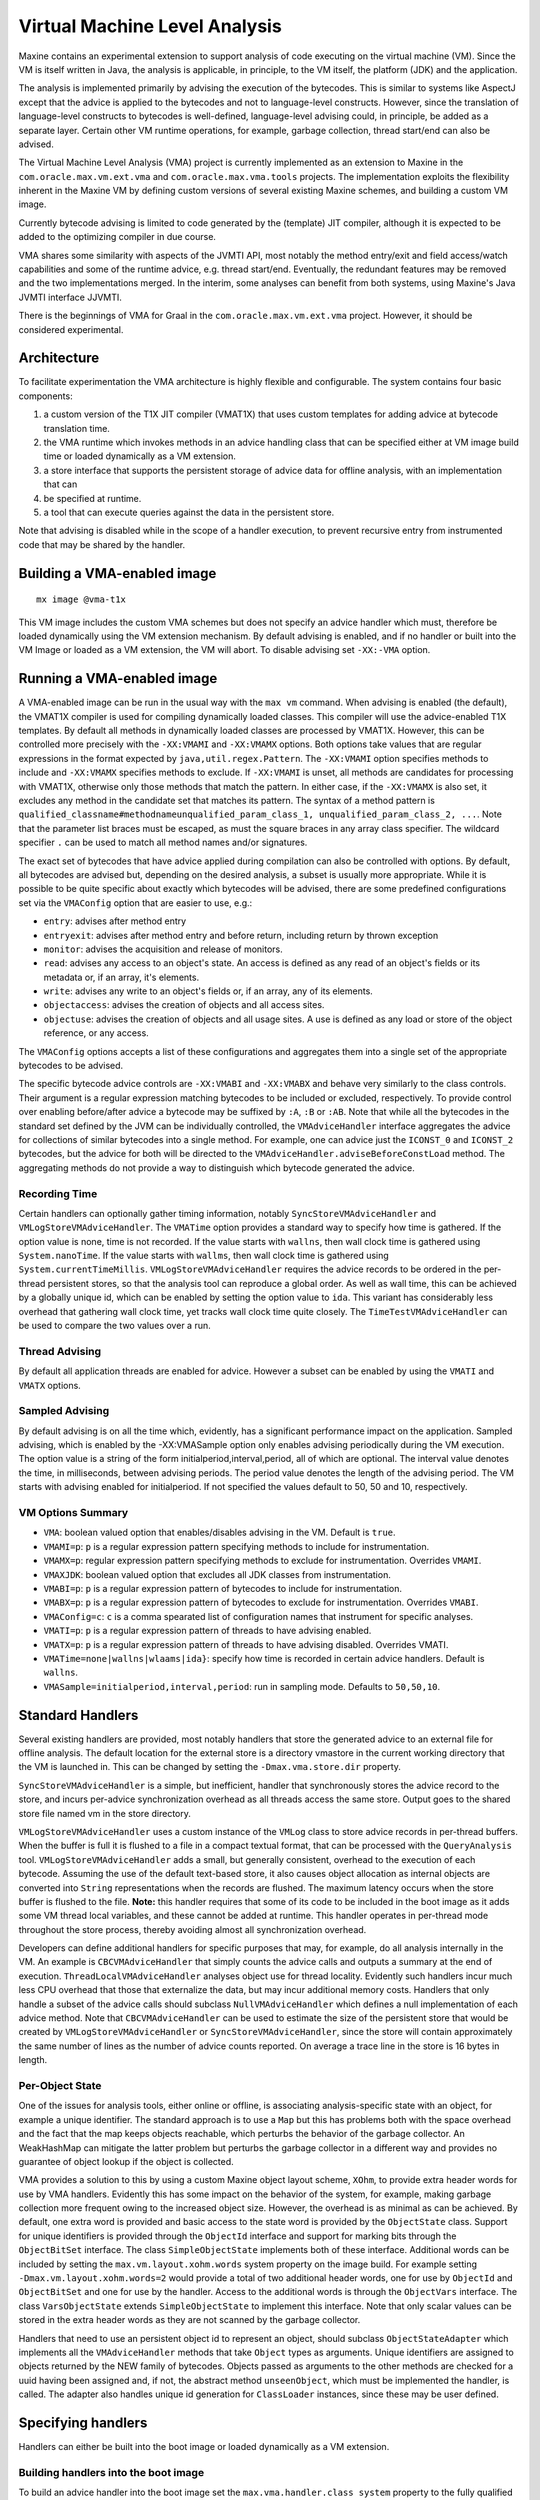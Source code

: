 Virtual Machine Level Analysis
==============================

Maxine contains an experimental extension to support analysis of code
executing on the virtual machine (VM).
Since the VM is itself written in Java, the analysis is applicable, in
principle, to the VM itself, the platform (JDK) and the application.

The analysis is implemented primarily by advising the execution of the
bytecodes.
This is similar to systems like AspectJ except that the advice is
applied to the bytecodes and not to language-level constructs.
However, since the translation of language-level constructs to bytecodes
is well-defined, language-level advising could, in principle, be added
as a separate layer.
Certain other VM runtime operations, for example, garbage collection,
thread start/end can also be advised.

The Virtual Machine Level Analysis (VMA) project is currently
implemented as an extension to Maxine in the ``com.oracle.max.vm.ext.vma``
and ``com.oracle.max.vma.tools`` projects.
The implementation exploits the flexibility inherent in the Maxine VM by
defining custom versions of several existing Maxine schemes, and
building a custom VM image.

Currently bytecode advising is limited to code generated by the
(template) JIT compiler, although it is expected to be added to the
optimizing compiler in due course.

VMA shares some similarity with aspects of the JVMTI API, most notably
the method entry/exit and field access/watch capabilities and some of
the runtime advice, e.g. thread start/end.
Eventually, the redundant features may be removed and the two
implementations merged.
In the interim, some analyses can benefit from both systems, using
Maxine's Java JVMTI interface JJVMTI.

There is the beginnings of VMA for Graal in the
``com.oracle.max.vm.ext.vma`` project.
However, it should be considered experimental.

Architecture
------------

To facilitate experimentation the VMA architecture is highly flexible
and configurable.
The system contains four basic components:

#. a custom version of the T1X JIT compiler (VMAT1X) that uses custom
   templates for adding advice at bytecode translation time.
#. the VMA runtime which invokes methods in an advice handling class
   that can be specified either at VM image build time or loaded
   dynamically as a VM extension.
#. a store interface that supports the persistent storage of advice
   data for offline analysis, with an implementation that can
#. be specified at runtime.
#. a tool that can execute queries against the data in the persistent
   store.

Note that advising is disabled while in the scope of a handler
execution, to prevent recursive entry from instrumented code that may be
shared by the handler.

Building a VMA-enabled image
----------------------------

::

    mx image @vma-t1x

This VM image includes the custom VMA schemes but does not specify an
advice handler which must, therefore be loaded dynamically using the VM
extension mechanism.
By default advising is enabled, and if no handler or built into the VM
Image or loaded as a VM extension, the VM will abort. To disable
advising set ``-XX:-VMA`` option.

Running a VMA-enabled image
---------------------------

A VMA-enabled image can be run in the usual way with the ``max vm``
command.
When advising is enabled (the default), the VMAT1X compiler is used for
compiling dynamically loaded classes.
This compiler will use the advice-enabled T1X templates.
By default all methods in dynamically loaded classes are processed by
VMAT1X.
However, this can be controlled more precisely with the ``-XX:VMAMI`` and
``-XX:VMAMX`` options.
Both options take values that are regular expressions in the format
expected by ``java,util.regex.Pattern``.
The ``-XX:VMAMI`` option specifies methods to include and ``-XX:VMAMX``
specifies methods to exclude.
If ``-XX:VMAMI`` is unset, all methods are candidates for processing with
VMAT1X, otherwise only those methods that match the pattern.
In either case, if the ``-XX:VMAMX`` is also set, it excludes any method
in the candidate set that matches its pattern.
The syntax of a method pattern is
``qualified_classname#methodnameunqualified_param_class_1, unqualified_param_class_2, ...``.
Note that the parameter list braces must be escaped, as must the square
braces in any array class specifier.
The wildcard specifier ``.`` can be used to match all method names and/or
signatures.

The exact set of bytecodes that have advice applied during compilation
can also be controlled with options.
By default, all bytecodes are advised but, depending on the desired
analysis, a subset is usually more appropriate.
While it is possible to be quite specific about exactly which bytecodes
will be advised, there are some predefined configurations set via the
``VMAConfig`` option that are easier to use, e.g.:

-  ``entry``: advises after method entry
-  ``entryexit``: advises after method entry and before return,
   including
   return by thrown exception
-  ``monitor``: advises the acquisition and release of monitors.
-  ``read``: advises any access to an object's state.
   An access is defined as any read of an object's fields or its
   metadata or, if an array, it's elements.
-  ``write``: advises any write to an object's fields or, if an array,
   any of its elements.
-  ``objectaccess``: advises the creation of objects and all access
   sites.
-  ``objectuse``: advises the creation of objects and all usage sites.
   A use is defined as any load or store of the object reference, or
   any access.

The ``VMAConfig`` options accepts a list of these configurations and
aggregates them into a single set of the appropriate bytecodes to be
advised.

The specific bytecode advice controls are ``-XX:VMABI`` and ``-XX:VMABX``
and behave very similarly to the class controls.
Their argument is a regular expression matching bytecodes to be included
or excluded, respectively.
To provide control over enabling before/after advice a bytecode may be
suffixed by ``:A``, ``:B`` or ``:AB``.
Note that while all the bytecodes in the standard set defined by the JVM
can be individually controlled, the ``VMAdviceHandler`` interface
aggregates the advice for collections of similar bytecodes into a single
method.
For example, one can advice just the ``ICONST_0`` and ``ICONST_2``
bytecodes, but the advice for both will be directed to the
``VMAdviceHandler.adviseBeforeConstLoad`` method.
The aggregating methods do not provide a way to distinguish which
bytecode generated the advice.

Recording Time
~~~~~~~~~~~~~~

Certain handlers can optionally gather timing information, notably
``SyncStoreVMAdviceHandler`` and ``VMLogStoreVMAdviceHandler``.
The ``VMATime`` option provides a standard way to specify how time is
gathered.
If the option value is none, time is not recorded.
If the value starts with ``wallns``, then wall clock time is gathered
using ``System.nanoTime``.
If the value starts with ``wallms``, then wall clock time is gathered
using ``System.currentTimeMillis``.
``VMLogStoreVMAdviceHandler`` requires the advice records to be ordered in
the per-thread persistent stores, so that the analysis tool can
reproduce a global order.
As well as wall time, this can be achieved by a globally unique id,
which can be enabled by setting the option value to ``ida``.
This variant has considerably less overhead that gathering wall clock
time, yet tracks wall clock time quite closely.
The ``TimeTestVMAdviceHandler`` can be used to compare the two values over
a run.

Thread Advising
~~~~~~~~~~~~~~~

By default all application threads are enabled for advice.
However a subset can be enabled by using the ``VMATI`` and ``VMATX``
options.

Sampled Advising
~~~~~~~~~~~~~~~~

By default advising is on all the time which, evidently, has a
significant performance impact on the application. Sampled advising,
which is enabled by the -XX:VMASample option only enables advising
periodically during the VM execution. The option value is a string of
the form initialperiod,interval,period, all of which are optional. The
interval value denotes the time, in milliseconds, between advising
periods. The period value denotes the length of the advising period. The
VM starts with advising enabled for initialperiod. If not specified the
values default to 50, 50 and 10, respectively.

VM Options Summary
~~~~~~~~~~~~~~~~~~

-  ``VMA``: boolean valued option that enables/disables advising in the
   VM.
   Default is ``true``.
-  ``VMAMI=p``: ``p`` is a regular expression pattern specifying methods
   to
   include for instrumentation.
-  ``VMAMX=p``: regular expression pattern specifying methods to exclude
   for instrumentation.
   Overrides ``VMAMI``.
-  ``VMAXJDK``: boolean valued option that excludes all JDK classes from
   instrumentation.
-  ``VMABI=p``: ``p`` is a regular expression pattern of bytecodes to
   include for instrumentation.
-  ``VMABX=p``: ``p`` is a regular expression pattern of bytecodes to
   exclude for instrumentation.
   Overrides ``VMABI``.
-  ``VMAConfig=c``: ``c`` is a comma spearated list of configuration
   names
   that instrument for specific analyses.
-  ``VMATI=p``: ``p`` is a regular expression pattern of threads to have
   advising enabled.
-  ``VMATX=p``: ``p`` is a regular expression pattern of threads to have
   advising disabled. Overrides VMATI.
-  ``VMATime=none|wallns|wlaams|ida}``: specify how time is recorded in
   certain advice handlers.
   Default is ``wallns``.
-  ``VMASample=initialperiod,interval,period``: run in sampling
   mode.
   Defaults to ``50,50,10``.

Standard Handlers
-----------------

Several existing handlers are provided, most notably handlers that store
the generated advice to an external file for offline analysis.
The default location for the external store is a directory vmastore in
the current working directory that the VM is launched in.
This can be changed by setting the ``-Dmax.vma.store.dir`` property.

``SyncStoreVMAdviceHandler`` is a simple, but inefficient, handler that
synchronously stores the advice record to the store, and incurs
per-advice synchronization overhead as all threads access the same
store.
Output goes to the shared store file named vm in the store directory.

``VMLogStoreVMAdviceHandler`` uses a custom instance of the ``VMLog`` class
to store advice records in per-thread buffers.
When the buffer is full it is flushed to a file in a compact textual
format, that can be processed with the ``QueryAnalysis``
tool.
``VMLogStoreVMAdviceHandler`` adds a small, but generally consistent,
overhead to the execution of each bytecode.
Assuming the use of the default text-based store, it also causes object
allocation as internal objects are converted into ``String``
representations when the records are flushed.
The maximum latency occurs when the store buffer is flushed to the
file.
**Note:** this handler requires that some of its code to be included in
the boot image as it adds some VM thread local variables, and these
cannot be added at runtime.
This handler operates in per-thread mode throughout the store process,
thereby avoiding almost all synchronization overhead.

Developers can define additional handlers for specific purposes that
may, for example, do all analysis internally in the VM.
An example is ``CBCVMAdviceHandler`` that simply counts the advice calls
and outputs a summary at the end of
execution.
``ThreadLocalVMAdviceHandler`` analyses object use for thread
locality.
Evidently such handlers incur much less CPU overhead that those that
externalize the data, but may incur additional memory costs.
Handlers that only handle a subset of the advice calls should subclass
``NullVMAdviceHandler`` which defines a null implementation of each advice
method.
Note that ``CBCVMAdviceHandler`` can be used to estimate the size of the
persistent store that would be created by ``VMLogStoreVMAdviceHandler`` or
``SyncStoreVMAdviceHandler``, since the store will contain approximately
the same number of lines as the number of advice counts reported. On
average a trace line in the store is 16 bytes in length.

Per-Object State
~~~~~~~~~~~~~~~~

One of the issues for analysis tools, either online or offline, is
associating analysis-specific state with an object, for example a unique
identifier.
The standard approach is to use a ``Map`` but this has problems both with
the space overhead and the fact that the map keeps objects reachable,
which perturbs the behavior of the garbage collector.
An WeakHashMap can mitigate the latter problem but perturbs the garbage
collector in a different way and provides no guarantee of object lookup
if the object is collected.

VMA provides a solution to this by using a custom Maxine object layout
scheme, ``XOhm``, to provide extra header words for use by VMA handlers.
Evidently this has some impact on the behavior of the system, for
example, making garbage collection more frequent owing to the increased
object size.
However, the overhead is as minimal as can be achieved.
By default, one extra word is provided and basic access to the state
word is provided by the ``ObjectState`` class.
Support for unique identifiers is provided through the ``ObjectId``
interface and support for marking bits through the ``ObjectBitSet``
interface.
The class ``SimpleObjectState`` implements both of these
interface.
Additional words can be included by setting the
``max.vm.layout.xohm.words`` system property on the image build.
For example setting ``-Dmax.vm.layout.xohm.words=2`` would provide a total
of two additional header words, one for use by ``ObjectId`` and
``ObjectBitSet`` and one for use by the handler.
Access to the additional words is through the ``ObjectVars``
interface.
The class ``VarsObjectState`` extends ``SimpleObjectState`` to implement
this interface.
Note that only scalar values can be stored in the extra header words as
they are not scanned by the garbage collector.

Handlers that need to use an persistent object id to represent an
object, should subclass ``ObjectStateAdapter`` which implements all the
``VMAdviceHandler`` methods that take ``Object`` types as arguments.
Unique identifiers are assigned to objects returned by the NEW family of
bytecodes.
Objects passed as arguments to the other methods are checked for a uuid
having been assigned and, if not, the abstract method ``unseenObject``,
which must be implemented the handler, is called.
The adapter also handles unique id generation for ``ClassLoader`` instances,
since these may be user defined.

Specifying handlers
-------------------

Handlers can either be built into the boot image or loaded dynamically
as a VM extension.

Building handlers into the boot image
~~~~~~~~~~~~~~~~~~~~~~~~~~~~~~~~~~~~~

To build an advice handler into the boot image set the
``max.vma.handler.class system`` property to the fully qualified name of a
class that extends ``VMAdviceHandler``, e.g.:

::

    mx --Jp @-Dmax.vma.handler.class=com.oracle.max.vm.ext.vma.handler.store.sync.h.SyncStoreVMAdviceHandler image @vma-t1x

A short form is available for the standard handlers using the
max.vma.handler property:

-  ``null``: ``NullVMAdviceHandler``
-  ``syncstore``: ``SyncStoreVMAdviceHandler``
-  ``vmlogstore``: ``VMLogStoreVMAdviceHandler``
-  ``cbc``: ``CBCVMAdviceHandler``
-  ``tl``: ``ThreadLocalVMAdviceHandler``

When creating a new handler it is important to prevent it being included
in the boot image by default.
This is achieved by adding a ``Package`` class to the handler package that
specifies inclusion only when the ``-Dmax.vma.handler.class`` option
matches the handler in question.
See the the existing handlers for an example.

Dynamically loaded handlers
~~~~~~~~~~~~~~~~~~~~~~~~~~~

Follow the instructions for building a VM extension JAR file, using one
of the included handlers as an example, the load the handler at runtime,
e.g.:

::

    mx vm -vmextension:yourhandler.jar ...

Also, look at one of the Eclipse JAR file creation descriptions for the
existing handlers, in the file with extension jardesc.
Note that all referenced classes that are not already included in the
boot image must be specified in the jar file, as the VM extension
mechanism has no search path support.

Instrumenting JDK classes in the Boot Image
-------------------------------------------

It is possible to instrument JDK methods that were included in the boot
image.
This occurs transparently if such a JDK method is in set of methods
specified to be instrumented.
This is implemented on VM startup by deoptimizing the methods in the
boot image.
Note that this can greatly increase the quantity of generated advice and
also has an impact on the performance of the handlers themselves since,
although advising is disabled in the scope of a handler, the JDK method
is no longer optimized.

Note that the ``-XX:+VMAXJDK`` can be used to suppress instrumentation of
all JDK methods. Setting this option is the easiest way to just
instrument all application methods.

VMA and Handler Initialization
------------------------------

VMA overrides the standard run scheme, ``JavaRunScheme``, with
``VMAJavaRunScheme``, to interpose on the VM startup to perform VMA
specific initialization.
``VMAdviceHandler`` defines an ``initialise(MaxineVM.Phase phase)`` method
that normally should be overridden in a handler, and this method is
called from ``VMAJavaRunScheme``.
The only phases that are of interest are ``BOOTSTRAPPING``, ``RUNNING`` and
``TERMINATING``.
``BOOTSTRAPPING`` is only relevant for the case where the handler is being
included in the boot image, and provides an opportunity to allocate and
initialize certain data structures in the boot heap.
Other initialization must be performed in the ``RUNNING`` phase.
In order for the handler to influence the behavior of the system, for
example,to customize the bytecodes that are advised, the handler's
initialise method is called before any methods are instrumented and
before the JDK classes are considered for deoptimization and
instrumentation.
Note that this means that some JDK classes may be loaded and compiled
without instrumentation as a side effect of being used by the handler's
initialise method.
However, these will be recompiled and instrumented if required as part
of the JDK instrumentation phase.
Actual advice method invocations are not enabled until after the
``VMAJavaRunScheme.initialize`` returns in the ``RUNNING`` phase.
The ``TERMINATING`` phase is typically where the handler reports any
results, using whatever mechanism it chooses.

Note that the ``onLoad`` method of a dynamically loaded handler is called
in the ``STARTING`` phase, which precedes the ``RUNNING`` phase.
Typically all the method should do is register an instance of the
handler using ``VMAJavaRunScheme.registerAdviceHandler``, so that it can
be invoked in the ``RUNNING`` phase.

Properties to control VMA
~~~~~~~~~~~~~~~~~~~~~~~~~

VMA behavior can be controlled by setting some system properties in
addition to the command line options.
These are generally handler specific.

Boot Image Generation Properties
^^^^^^^^^^^^^^^^^^^^^^^^^^^^^^^^

-  ``max.vma.vmlog``: This property must be set on a boot image build
   and
   controls whether the custom ``VMLog`` used by
   ``VMLogStoreVMAdviceHandler`` is included.
   It is on by default but the code can be excluded by setting the
   value to false.
-  ``max.vma.handler.class``: The fully qualified name of a handler
   class
   to be included in the boot image.
-  ``max.vma.handler``: The short name of a standard handler class to be
   included in the boot image.

Handler Specific Properties
^^^^^^^^^^^^^^^^^^^^^^^^^^^

-  ``max.vma.handler.cbc.sort``: When set, ``CBCVMAdviceHandler`` sorts
   the
   pan-thread advice counts by frequency.
-  ``max.vma.store.bufsize``: The size of the ``StringBuilder`` used to
   buffer store records.
   Default is 1 MB.
-  ``max.vma.store.flush``: The size at which the store buffer is
   flushed
   to the file; defaults to ``max.vma.store.bufsize``.
-  ``max.vma.store.textkey``: Use a 3 character mnemonic key for stored
   records instead of a single digit code.

Performance
~~~~~~~~~~~

The performance overhead varies, evidently, with the set of bytecodes
that are being advised and the set of classes that are subject to
instrumentation.
Performance is fundamentally limited by VMA currently being restricted
to the T1X baseline compiler.
The numbers presented below are for the SpecJVM98 benchmarks.
The overhead of using T1X with no optimization for hot methods varies
considerable depending on the application behavior, averaging 6.9% for
SpecJVM98 with a range of 1.0% to 16.7%.
The benchmarks that make use of the JDK classes show much less overhead
since they are able exploit the optimized JDK methods compiled into the
boot image.

The ``NullVMAdviceHandler`` provides a measure of the basic overhead of a
handler.
The overhead is relative to Maxine using T1X with no optimization of hot
methods with every bytecode advised.
The average overhead is 3.5%, with a range of 1.8% to 7.3%, when only
the benchmark classes are instrumented.
If we restrict the advice to just those bytecodes needed by the
``objectuse`` configuration, the overhead averages 2.1% with a range of 1.3%
to 3.7%.
If the JDK classes are also instrumented, including those in the boot
image, the average overhead with all bytecodes advised increases to
5.6%, with a range of 1.8% to 12% and for the ``objectuse`` configuration
averages 2.9% with a range of 1.4% to 6.8%.

Analysis Tools
--------------

QueryAnalysis
~~~~~~~~~~~~~

QueryAnalysis is a command line tool that was originally implemented in
a project that was focused on analyzing objects for immutability.
It reads the compact text form of the store file and builds a data
structure suitable for analysis.
The tool has no pre-defined analyses built in but supports dynamically
loaded queries that are written to a standard API.

The basic data structure created by the tool is a list of the advice
records in the file.
Object instances and Maxine meta-objects, e.g. ``MethodActor``, are
replaced with types defined in the analysis tool, namely ``ObjectRecord``,
``ClassRecord``, ``FieldRecord`` and ``MethodRecord``, with the obvious
mappings.

The tools also builds some auxiliary data structures to facilitate
analysis.

-  ``objects``: a map containing all the object instances in the store
   trace.
   The key is the id of the object and the value is the
   ``ObjectRecord``.
   Note that since id's might be reused by the VM as objects are
   garbage collected, the id is tagged with the allocation epoch to
   ensure uniqueness.
-  ``classLoaders``: a map from classloader instances to a (sorted) map
   from classes loaded by that classloader.
   The key of the classLoaders map is the id of the classloader
   instance.
   The key of the class map is the name of the class and the value is
   the ``ClassRecord``.
-  ``missingConstructors``: Inevitably object instances occur in the
   trace for which no allocation event was seen, e.g. objects allocated
   in the boot image.
   These are given id's that decrease from -1.
   The ``missingConstructors`` map is keyed by the id and the value is
   the associated ``ObjectRecord``.
-  ``allocationEpochs``: a list of ``AllocationEpoch`` objects that
   define
   when garbage collection events have occurred.
   Each instance specifies the period from one garbage collection to
   the next.
-  ``objectCount``: the total number of object instances, that are not
   arrays, encountered in the trace.
-  ``arrayCount``: the total number of array instances in the trace.

Usage:

::

    [-f inpath] [-v] [-i queryfile] [-e query]

The default value of ``inpath`` is ``vmastore``.
If the value is a directory (normal) it is expected to contain either a
vm file or a set of per-thread files.
If the value is a file, it is used directly.

Options:

-  ``-v``: Report on progress reading the store file, showing the time
   to
   read every 100000 records.
-  ``-e query``: initial query to execute
-  ``-i queryfile``: Execute the commands in queryfile before entering
   interactive mode.

After processing the store file the tool enters interactive mode
allowing queries to be executed against the data structures described
above.
The input prompt is ``%%``.
The following interactive commands are available:

-  ``e query``: The tool prepends
   ``com.oracle.max.vma.tools.qa.queries``
   and appends ``Query`` to queryclass and then attempts to load that
   class, which must be a subclass of ``QueryBase``, and then invokes
   its
   execute method.
   E.g., e Foo will attempt to invoke
   ``com.oracle.max.vma.tools.qa.queries.FooQuery.execute``.
   See below for details on the pre-defined queries.
-  ``i infile``: Execute commands from infile.
-  ``o outfile``: Redirect output to outfile or the standard output if
   outfile omitted.

A query is executed with the command:

::

    %% e query

Standard Query Arguments
^^^^^^^^^^^^^^^^^^^^^^^^

-  ``-v``: set verbose output mode.
-  ``-class name | -c name``: restrict output to class name
-  ``-thread name | -th name``: restrict output to thread name.
-  ``-id id``: restrict output to object with id.
-  ``-clid id``: restrict output to classloader id.
-  ``-abs``: report time as absolute

Evidently these arguments have a query-specific interpretation, within
the general definition given above.

Pre-defined Analysis Queries
^^^^^^^^^^^^^^^^^^^^^^^^^^^^

The analysis tool is meant to be easily extensible, but a set of simple
query classes are included with the tool.
Many of these derive from the prior work on immutability so, for
example, when displaying objects it is typical for information on
immutability to be output.

AdviceRecords -from fromindex -to toindex -showindex -indent
''''''''''''''''''''''''''''''''''''''''''''''''''''''''''''

Lists the advice records reconstructed from the store.
**Note:** Unless the range is constrained this generates even more
output that contained in the original (comopressed) store, and is best
redirected to a file with the o outfile command.
The ``-showIndex`` option adds the index of the record as a prefix, and
the ``-indent`` option indents on a method entry record.

BasicCounts
'''''''''''

Displays the number of classes, classloaders, objects, arrays, the
number of missing constructors and also displays the result of the
``ImmutableCount`` query.

Classes
'''''''

Displays the classes, showing the classloader and the number of
instances of each class.

Additional arguments:

-  ``-sortbycount``: sort the output from largest number of instances to
   smallest.

ClassLoaders
''''''''''''

Displays the classloader objects in the trace, i.e., those that inherit
from ``java.lang.ClassLoader``.

DataByClassLoader
'''''''''''''''''

For each classloader, display the data on objects of a given class
loaded by that classloader.

Example output:

::

    Objects organized by classloader


    Classloader: (sun.misc.Launcher$AppClassLoader) -1:0
      Objects organized by class
      test.Simple, total objects 1
        1:0, c 223.318617ms, la 253.762114ms, lm 238.633649ms, stable for 49.693585%
    Classloader: (com.sun.max.vm.type.BootClassLoader) -2:0
      Objects organized by class
      java.io.PrintStream, total objects 1
        -4:0, c 253.77319ms, la 253.777241ms, lm 253.77319ms, stable for 100%
    etc.

The end of construction by c, the last access time by la, and the last
modify time by lm.
Note that in the current implementation objects whose construction was
not observed are given ids that decrease from -1, and a creation time of
the first time they are accessed.

Additional options:

-  ``-showthread``: show the thread that allocated the instance (default
   ``false``)
-  ``-sort_lt``: Sort instances by lifetime (highest to lowest)
-  ``-sort_mlt``: Sort instances by mutable lifetime (highest to lowest)
-  ``-summary``: Suppress the individual instance output and replace
   with
   the percentage of objects immutable for more than a given percentile
   (default ``100``) (default ``false``).
-  ``-pci percentile``: Set the percentile to use with -summary.
-  ``-sort_summary mode``: The summary data can be sorted by class
   ``mode == class``, total number of instances ``mode == total`` or
   total number
   immutable for more than percentile, ``mode = imm_total``.

DataByClass
'''''''''''

The same output as ``DataByClassLoader`` except for all classes,
irrespective of classloader.

DataByObject
''''''''''''

The data, in same format as ``DataByClass`` on all the objects in the
objects map.

DataOnObject
''''''''''''

The data on a specific object id.

DataByThreads
'''''''''''''

Similar output to ``DataByClass`` except grouped by the allocating
thread.

Additional arguments:

-  ``-summary``: restrict output to the total number allocated and the
   total live number.
-  ``-sort_lt``: as per ``DataByClass``.
-  ``-sort_mlt``: as per ``DataByClass``.

GC
''

Displays the allocation epochs in the trace, that is, the periods
between garbage collections.
If ``-r`` is set, also displays the objects that were collected at the end
of each epoch.

ImmutableClassBuckets
'''''''''''''''''''''

For each class: first computes the immutable lifetime as a percentage,
then counts how many objects fall into buckets that are 1% in
size. E.g.:

::

    Class sun.reflect.NativeMethodAccessorImpl, Object count 4

      4: 1 (25.00)  42: 1 (25.00)  75: 1 (25.00)  100: 1 (25.00)

This means that one object was immutable for 4%, one for 42%, one for
75% and 1 for 100% of respective lifetime.
The number in brackets is the percent of the total for that bucket.

ImmutableCount
''''''''''''''

Displays the immutable object percentage and the immutable array
percentage.

LiveObjects
'''''''''''

Displays the total number and size of the live objects.

MissingConstructor
''''''''''''''''''

Displays the number of objects for which no trace was generated for
construction and, if ``-v`` is set, the data on those objects.

MutableObjects
''''''''''''''

Display all the mutable objects of a given class and the list of
modifications.

StaticFieldAccess
'''''''''''''''''

Displays the accesses to the static fields of classes.

ThreadLocal
'''''''''''

Analyzes the data for thread locality, reporting on objects created by
one thread that are accessed by another thread.
Evidently, this analysis is dependent on the appropriate bytecodes being
traced.
The ``objectuse`` configuration will report any use of an object, whereas
``objectaccess`` will report an actual access to the content of an object.

CallGraph
'''''''''

Assuming that the store file contains method entry and exit traces, this
query constructs a call graph and displays it graphically using a
standard Swing JTree.

ConvertLog
~~~~~~~~~~

This tool can perform various conversion operations on the store
file.

Usage:

::

    [-f inpath] [-o outfile] [-readable | -unbatch | -batch | -merge] [-abstime]

The default value if ``inpath`` is ``vmastore``.
If no output file is specified the output goes to the standard
output.
The options have the following effect:

-  ``-readable``: Generate a (more) readable form of the store file.
-  ``-unbatch``: Convert the store file containing records batched by
   thread into a time ordered file
-  ``-batch``: Reverse the process performed by ``-unbatch``.
   This is a debugging tool to check the ``-unbatch`` command.
-  ``-abstime``: By default store files denote time by the increment
   between successive records (in a batch).
   This option will convert the file to use absolute time for each
   record.
-  ``-merge``: Merges all per-thread store files into a single output
   file.

Simple Tests
~~~~~~~~~~~~

The ``com.oracle.max.vm.ext.vma.test`` package contains some simple test
programs to exercise the system, of which we highlight a few here.
To simplify the exposition, assume that the current working directory
contains the Maxine projects and the following aliases have been
defined:

::

    alias qa="java -classpath com.oracle.max.vma.tools/bin:com.oracle.max.vm.ext.vma/bin com.oracle.max.vma.tools.qa.QueryAnalysis"
    alias maxvma="max vm -cp com.oracle.max.vm.ext.vma/bin"

Simple
^^^^^^

This is an example of a class with a non-final field that is *stable* in
the sense that it is written to once shortly after the constructor
executes and is then immutable from that point on.
To demonstrate this, execute:

::

    $ maxvma '-XX:VMAMI=test.Simple.*' test.Simple
    $ qa
    %% e DataByClass -c test.Simple
    Objects organized by class
    test.Simple, total objects 1, cl: (sun.misc.Launcher$AppClassLoader) -1:0
      1:0, c 223.318617ms, la 253.762114ms, lm 238.633649ms, stable for 49.693585%

GCTest
^^^^^^

GCTest is a multi-threaded program where each thread iteratively builds
up a list of objects with a randomly generated lifetime, removing those
that have expired after each iteration, and then invoking
``System.GC``. E.g.,

::

    $ maxvma -XX:VMAMI='test.GCTest.*' test.GCTest
    $ qa -v

    processing trace file vmastore starting
    processed 100000 traces in 1331 ms (1331)
    processed 200000 traces in 1887 ms (556)
    processed 300000 traces in 2399 ms (512)
    processed 400000 traces in 2702 ms (303)
    processed 500000 traces in 3024 ms (322)
    processing trace file vmastore complete
    %% e GC
    Allocation epochs
    Epoch 0, 0ms, 646.481ms
    Epoch 1, 646.481ms, 772.329ms
    Epoch 2, 772.329ms, 879.328ms
    Epoch 3, 879.328ms, 985.426ms
    Epoch 4, 985.426ms, 1117.057ms
    Epoch 5, 1117.057ms, 1226.683ms
    etc.

Since the store file is considerably larger for this example, we used
the ``-v`` option to report processing speed.

ThreadLocal01
^^^^^^^^^^^^^

ThreadLocal01 is a multi-threaded program where several worker threads
(default 2) build lists of objects that are private to the
thread.
Optionally the program can be configured so that they leak objects that
are accessed by a leak observer thread.
To run in private (thread local) mode, execute:

::

    $ maxvma -XX:VMAMI='test.ThreadLocal.*' test.ThreadLocal01

    running with 2 threads
    Thread Generator-0 running
    Thread Generator-1 running
    Thread Generator-0 returning
    Thread Generator-1 returning
    global list size 22, LeakObserver accessCount 437
    main thread terminating
    $ qa
    %% e ThreadLocal
    Check objects allocated by thread Generator-1
    Check objects allocated by thread Generator-0
    Check objects allocated by thread main
    object 5:0 is accessed by thread Generator-0
    object 2:0 is accessed by thread Generator-1
    object 2:0 is accessed by thread Generator-0
    object 9:0 is accessed by thread Generator-1
    object 8:0 is accessed by thread Generator-1
    object 6:0 is accessed by thread Generator-0

The ThreadLocal query determines that objects allocated by the generator
threads are not accessed by any other thread.

Now execute:

::

    $ maxvma -XX:VMAMI='test.ThreadLocal.*' test.ThreadLocal01 -l

    running with 2 threads
    Thread LeakObserver running
    Thread Generator-0 running
    Thread Generator-1 running
    Thread Generator-0 returning
    Thread Generator-1 returning
    main thread terminating
    $ qa
    %% e ThreadLocal
    Check objects allocated by thread Generator-1
    object 120:0 is accessed by thread LeakObserver
    object 120:0 is accessed by thread Generator-0
    object 161:0 is accessed by thread LeakObserver
    object 283:0 is accessed by thread Generator-0
    object 387:0 is accessed by thread LeakObserver
    object 381:0 is accessed by thread LeakObserver
    object 137:0 is accessed by thread Generator-0
    object 147:0 is accessed by thread LeakObserver
    object 30:0 is accessed by thread LeakObserver
    object 30:0 is accessed by thread Generator-0
    object 62:0 is accessed by thread LeakObserver
    object 51:0 is accessed by thread LeakObserver
    object 406:0 is accessed by thread LeakObserver
    object 347:0 is accessed by thread LeakObserver
    object 309:0 is accessed by thread Generator-0
    object 208:0 is accessed by thread LeakObserver
    object 208:0 is accessed by thread Generator-0
    object 202:0 is accessed by thread LeakObserver
    etc.

In this case the query detects that objects created by ``Generator-1``
have leaked to both ``LeakObserver`` and ``Generator-0``.
**Note:** since both generator threads are leaking objects to the same
global list, they also see each others leaks.

Note that a similar analysis is performed online by the
ThreadLocalVMAdviceHandler.

Bugs and Limitations
~~~~~~~~~~~~~~~~~~~~

The main limitation at present is that VMA is only available for the
baseline (JIT) compiler, and that many bytecodes do not support both
BEFORE and AFTER advice.
